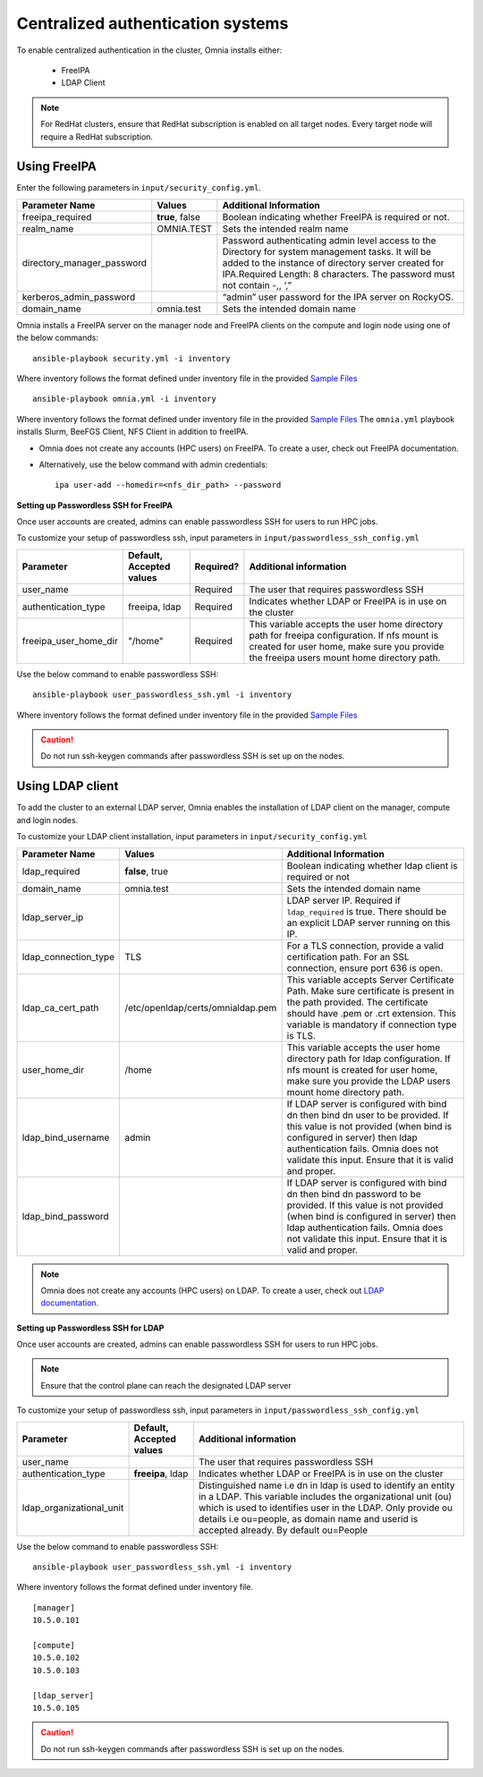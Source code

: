 Centralized authentication systems
===================================

To enable centralized authentication in the cluster, Omnia installs either:

 - FreeIPA
 - LDAP Client

.. note:: For RedHat clusters, ensure that RedHat subscription is enabled on all target nodes. Every target node will require a RedHat subscription.

Using FreeIPA
--------------

Enter the following parameters in ``input/security_config.yml``.

+----------------------------+-----------------------------------+------------------------------------------------------------------------------------------------------------------------------------------------------------------------------------------------------------------------------------------+
| Parameter Name             | Values                            | Additional Information                                                                                                                                                                                                                   |
+============================+===================================+==========================================================================================================================================================================================================================================+
| freeipa_required           | **true**, false                   | Boolean indicating whether FreeIPA is required or not.                                                                                                                                                                                   |
+----------------------------+-----------------------------------+------------------------------------------------------------------------------------------------------------------------------------------------------------------------------------------------------------------------------------------+
| realm_name                 | OMNIA.TEST                        | Sets the intended realm name                                                                                                                                                                                                             |
+----------------------------+-----------------------------------+------------------------------------------------------------------------------------------------------------------------------------------------------------------------------------------------------------------------------------------+
| directory_manager_password |                                   | Password authenticating admin level   access to the Directory for system management tasks. It will be added to the   instance of directory server created for IPA.Required Length: 8 characters.   The password must not contain -,, ‘,” |
+----------------------------+-----------------------------------+------------------------------------------------------------------------------------------------------------------------------------------------------------------------------------------------------------------------------------------+
| kerberos_admin_password    |                                   | “admin” user password for the IPA   server on RockyOS.                                                                                                                                                                                   |
+----------------------------+-----------------------------------+------------------------------------------------------------------------------------------------------------------------------------------------------------------------------------------------------------------------------------------+
| domain_name                | omnia.test                        | Sets the intended domain name                                                                                                                                                                                                            |
+----------------------------+-----------------------------------+------------------------------------------------------------------------------------------------------------------------------------------------------------------------------------------------------------------------------------------+

Omnia installs a FreeIPA server on the manager node and FreeIPA clients on the compute and login node using one of the below commands: ::

    ansible-playbook security.yml -i inventory

Where inventory follows the format defined under inventory file in the provided `Sample Files <../../samplefiles.html>`_ ::

    ansible-playbook omnia.yml -i inventory

Where inventory follows the format defined under inventory file in the provided `Sample Files <../../samplefiles.html>`_ The ``omnia.yml`` playbook installs Slurm, BeeFGS Client, NFS Client in addition to freeIPA.

.. note::

* Omnia does not create any accounts (HPC users) on FreeIPA. To create a user, check out FreeIPA documentation.

* Alternatively, use the below command with admin credentials: ::

    ipa user-add --homedir=<nfs_dir_path> --password


**Setting up Passwordless SSH for FreeIPA**

Once user accounts are created, admins can enable passwordless SSH for users to run HPC jobs.

To customize your setup of passwordless ssh, input parameters in ``input/passwordless_ssh_config.yml``

+-----------------------+--------------------------+-----------+------------------------------------------------------------------------------------------------------------------------------------------------------------------------------------------------------+
| Parameter             | Default, Accepted values | Required? | Additional information                                                                                                                                                                               |
+=======================+==========================+===========+======================================================================================================================================================================================================+
| user_name             |                          | Required  | The user that requires passwordless SSH                                                                                                                                                              |
+-----------------------+--------------------------+-----------+------------------------------------------------------------------------------------------------------------------------------------------------------------------------------------------------------+
| authentication_type   | freeipa, ldap            | Required  | Indicates whether LDAP or FreeIPA is in use on the cluster                                                                                                                                           |
+-----------------------+--------------------------+-----------+------------------------------------------------------------------------------------------------------------------------------------------------------------------------------------------------------+
| freeipa_user_home_dir | "/home"                  | Required  | This variable accepts the user home     directory path for freeipa configuration.    If nfs mount is created for user home,   make sure you provide the freeipa     users mount home directory path. |
+-----------------------+--------------------------+-----------+------------------------------------------------------------------------------------------------------------------------------------------------------------------------------------------------------+

Use the below command to enable passwordless SSH: ::

    ansible-playbook user_passwordless_ssh.yml -i inventory

Where inventory follows the format defined under inventory file in the provided `Sample Files <../../samplefiles.html>`_

.. caution:: Do not run ssh-keygen commands after passwordless SSH is set up on the nodes.


Using LDAP client
------------------

To add the cluster to an external LDAP server, Omnia enables the installation of LDAP client on the manager, compute and login nodes.

To customize your LDAP client installation, input parameters in ``input/security_config.yml``

+----------------------+-----------------------------------+-----------------------------------------------------------------------------------------------------------------------------------------------------------------------------------------------------------------------------------------------------------------+
| Parameter Name       | Values                            | Additional Information                                                                                                                                                                                                                                          |
+======================+===================================+=================================================================================================================================================================================================================================================================+
| ldap_required        |  **false**, true                  |  Boolean indicating whether ldap client is   required or not                                                                                                                                                                                                    |
+----------------------+-----------------------------------+-----------------------------------------------------------------------------------------------------------------------------------------------------------------------------------------------------------------------------------------------------------------+
| domain_name          | omnia.test                        | Sets the intended domain name                                                                                                                                                                                                                                   |
+----------------------+-----------------------------------+-----------------------------------------------------------------------------------------------------------------------------------------------------------------------------------------------------------------------------------------------------------------+
| ldap_server_ip       |                                   | LDAP server IP. Required if   ``ldap_required`` is true. There should be an explicit LDAP server running on   this IP.                                                                                                                                          |
+----------------------+-----------------------------------+-----------------------------------------------------------------------------------------------------------------------------------------------------------------------------------------------------------------------------------------------------------------+
| ldap_connection_type | TLS                               | For a TLS connection, provide a valid   certification path. For an SSL connection, ensure port 636 is open.                                                                                                                                                     |
+----------------------+-----------------------------------+-----------------------------------------------------------------------------------------------------------------------------------------------------------------------------------------------------------------------------------------------------------------+
| ldap_ca_cert_path    | /etc/openldap/certs/omnialdap.pem | This variable accepts Server   Certificate Path. Make sure certificate is present in the path provided. The   certificate should have .pem or .crt extension. This variable is mandatory if   connection type is TLS.                                           |
+----------------------+-----------------------------------+-----------------------------------------------------------------------------------------------------------------------------------------------------------------------------------------------------------------------------------------------------------------+
| user_home_dir        | /home                             |  This variable accepts the user home   directory path for ldap configuration.    If nfs mount is created for user home, make sure you provide the LDAP   users mount home directory path.                                                                       |
+----------------------+-----------------------------------+-----------------------------------------------------------------------------------------------------------------------------------------------------------------------------------------------------------------------------------------------------------------+
| ldap_bind_username   | admin                             | If LDAP server is configured with bind   dn then bind dn user to be provided. If this value is not provided (when bind   is configured in server) then ldap authentication fails. Omnia does not   validate this input. Ensure that it is valid and proper.     |
+----------------------+-----------------------------------+-----------------------------------------------------------------------------------------------------------------------------------------------------------------------------------------------------------------------------------------------------------------+
| ldap_bind_password   |                                   | If LDAP server is configured with bind   dn then bind dn password to be provided. If this value is not provided (when   bind is configured in server) then ldap authentication fails. Omnia does not   validate this input. Ensure that it is valid and proper. |
+----------------------+-----------------------------------+-----------------------------------------------------------------------------------------------------------------------------------------------------------------------------------------------------------------------------------------------------------------+


.. note:: Omnia does not create any accounts (HPC users) on LDAP. To create a user, check out `LDAP documentation. <https://docs.oracle.com/cd/E19857-01/820-7651/bhacc/index.html>`_


**Setting up Passwordless SSH for LDAP**

Once user accounts are created, admins can enable passwordless SSH for users to run HPC jobs.

.. note:: Ensure that the control plane can reach the designated LDAP server

To customize your setup of passwordless ssh, input parameters in ``input/passwordless_ssh_config.yml``

+--------------------------+--------------------------+-----------------------------------------------------------------------------------------------------------------------------------------------------------------------------------------------------------------------------------------------------------------------------------------------+
| Parameter                | Default, Accepted values | Additional information                                                                                                                                                                                                                                                                        |
+==========================+==========================+===============================================================================================================================================================================================================================================================================================+
| user_name                |                          | The user that requires passwordless SSH                                                                                                                                                                                                                                                       |
+--------------------------+--------------------------+-----------------------------------------------------------------------------------------------------------------------------------------------------------------------------------------------------------------------------------------------------------------------------------------------+
| authentication_type      | **freeipa**, ldap        | Indicates whether LDAP or FreeIPA is in use on the cluster                                                                                                                                                                                                                                    |
+--------------------------+--------------------------+-----------------------------------------------------------------------------------------------------------------------------------------------------------------------------------------------------------------------------------------------------------------------------------------------+
| ldap_organizational_unit |                          | Distinguished name i.e dn in ldap is used to identify an entity in a   LDAP. This variable includes the organizational unit (ou) which is used to   identifies user in the LDAP. Only provide ou details i.e ou=people, as domain   name and userid is accepted already. By default ou=People |
+--------------------------+--------------------------+-----------------------------------------------------------------------------------------------------------------------------------------------------------------------------------------------------------------------------------------------------------------------------------------------+


Use the below command to enable passwordless SSH: ::

    ansible-playbook user_passwordless_ssh.yml -i inventory

Where inventory follows the format defined under inventory file. ::

    [manager]
    10.5.0.101

    [compute]
    10.5.0.102
    10.5.0.103

    [ldap_server]
    10.5.0.105


.. caution:: Do not run ssh-keygen commands after passwordless SSH is set up on the nodes.












